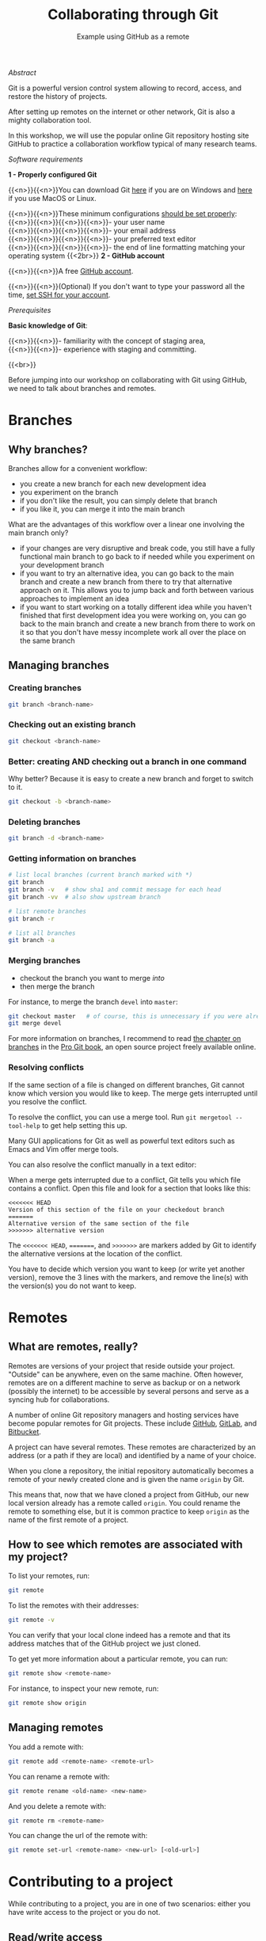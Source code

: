 #+title: Collaborating through Git
#+subtitle: Example using GitHub as a remote
#+topic: Git
#+slug: git-collab

**** /Abstract/

#+BEGIN_definition
Git is a powerful version control system allowing to record, access, and restore the history of projects.

After setting up remotes on the internet or other network, Git is also a mighty collaboration tool.

In this workshop, we will use the popular online Git repository hosting site GitHub to practice a collaboration workflow typical of many research teams.
#+END_definition

**** /Software requirements/

#+BEGIN_box
*1 - Properly configured Git*

{{<n>}}{{<n>}}You can download Git [[https://gitforwindows.org/][here]]  if you are on Windows and [[https://git-scm.com/downloads][here]] if you use MacOS or Linux.

{{<n>}}{{<n>}}These minimum configurations [[https://westgrid-cli.netlify.app/school/git-03-install/#headline-3][should be set properly]]: \\
{{<n>}}{{<n>}}{{<n>}}{{<n>}}- your user name \\
{{<n>}}{{<n>}}{{<n>}}{{<n>}}- your email address \\
{{<n>}}{{<n>}}{{<n>}}{{<n>}}- your preferred text editor \\
{{<n>}}{{<n>}}{{<n>}}{{<n>}}- the end of line formatting matching your operating system
{{<2br>}}
*2 - GitHub account*

{{<n>}}{{<n>}}A free [[https://github.com/join?plan=free&source=pricing-card-free][GitHub account]].

{{<n>}}{{<n>}}(Optional) If you don't want to type your password all the time, [[https://help.github.com/en/github/authenticating-to-github/connecting-to-github-with-ssh][set SSH for your account]].
#+END_box

**** /Prerequisites/

#+BEGIN_simplebox
*Basic knowledge of Git*:

{{<n>}}{{<n>}}- familiarity with the concept of staging area, \\
{{<n>}}{{<n>}}- experience with staging and committing.
#+END_simplebox

{{<br>}}

Before jumping into our workshop on collaborating with Git using GitHub, we need to talk about branches and remotes.

* Branches

** Why branches?

Branches allow for a convenient workflow:

- you create a new branch for each new development idea
- you experiment on the branch
- if you don't like the result, you can simply delete that branch
- if you like it, you can merge it into the main branch

What are the advantages of this workflow over a linear one involving the main branch only?

- if your changes are very disruptive and break code, you still have a fully functional main branch to go back to if needed while you experiment on your development branch
- if you want to try an alternative idea, you can go back to the main branch and create a new branch from there to try that alternative approach on it. This allows you to jump back and forth between various approaches to implement an idea
- if you want to start working on a totally different idea while you haven't finished that first development idea you were working on, you can go back to the main branch and create a new branch from there to work on it so that you don't have messy incomplete work all over the place on the same branch

** Managing branches

*** Creating branches

#+BEGIN_src sh
git branch <branch-name>
#+END_src

*** Checking out an existing branch

#+BEGIN_src sh
git checkout <branch-name>
#+END_src

*** Better: creating AND checking out a branch in one command

Why better? Because it is easy to create a new branch and forget to switch to it.

#+BEGIN_src sh
git checkout -b <branch-name>
#+END_src

*** Deleting branches

#+BEGIN_src sh
git branch -d <branch-name>
#+END_src

*** Getting information on branches

#+BEGIN_src sh
# list local branches (current branch marked with *)
git branch
git branch -v   # show sha1 and commit message for each head
git branch -vv  # also show upstream branch

# list remote branches
git branch -r

# list all branches
git branch -a
#+END_src

*** Merging branches

- checkout the branch you want to merge /into/
- then merge the branch

For instance, to merge the branch ~devel~ into ~master~:

#+BEGIN_src sh
git checkout master   # of course, this is unnecessary if you were already on master
git merge devel
#+END_src

For more information on branches, I recommend to read [[https://git-scm.com/book/en/v2/Git-Branching-Branches-in-a-Nutshell][the chapter on branches]] in the [[https://git-scm.com/book/en/v2][Pro Git book]], an open source project freely available online.

*** Resolving conflicts

If the same section of a file is changed on different branches, Git cannot know which version you would like to keep. The merge gets interrupted until you resolve the conflict.

To resolve the conflict, you can use a merge tool. Run ~git mergetool --tool-help~ to get help setting this up.

Many GUI applications for Git as well as powerful text editors such as Emacs and Vim offer merge tools.

You can also resolve the conflict manually in a text editor:

When a merge gets interrupted due to a conflict, Git tells you which file contains a conflict. Open this file and look for a section that looks like this:

#+BEGIN_src
<<<<<<< HEAD
Version of this section of the file on your checkedout branch
=======
Alternative version of the same section of the file
>>>>>>> alternative version
#+END_src

The ~<<<<<<< HEAD~, ~=======~, and ~>>>>>>>~ are markers added by Git to identify the alternative versions at the location of the conflict.

You have to decide which version you want to keep (or write yet another version), remove the 3 lines with the markers, and remove the line(s) with the version(s) you do not want to keep.

* Remotes

** What are remotes, really?

Remotes are versions of your project that reside outside your project. "Outside" can be anywhere, even on the same machine. Often however, remotes are on a different machine to serve as backup or on a network (possibly the internet) to be accessible by several persons and serve as a syncing hub for collaborations.

A number of online Git repository managers and hosting services have become popular remotes for Git projects. These include [[https://github.com][GitHub]], [[https://gitlab.com][GitLab]], and [[https://bitbucket.org][Bitbucket]].

A project can have several remotes. These remotes are characterized by an address (or a path if they are local) and identified by a name of your choice.

When you clone a repository, the initial repository automatically becomes a remote of your newly created clone and is given the name ~origin~ by Git.

This means that, now that we have cloned a project from GitHub, our new local version already has a remote called ~origin~. You could rename the remote to something else, but it is common practice to keep ~origin~ as the name of the first remote of a project.

** How to see which remotes are associated with my project?

To list your remotes, run:

#+BEGIN_src sh
git remote
#+END_src

To list the remotes with their addresses:

#+BEGIN_src sh
git remote -v
#+END_src

You can verify that your local clone indeed has a remote and that its address matches that of the GitHub project we just cloned.

To get yet more information about a particular remote, you can run:

#+BEGIN_src sh
git remote show <remote-name>
#+END_src

For instance, to inspect your new remote, run:

#+BEGIN_src sh
git remote show origin
#+END_src

** Managing remotes

You add a remote with:

#+BEGIN_src sh
git remote add <remote-name> <remote-url>
#+END_src

You can rename a remote with:

#+BEGIN_src sh
git remote rename <old-name> <new-name>
#+END_src

And you delete a remote with:

#+BEGIN_src sh
git remote rm <remote-name>
#+END_src

You can change the url of the remote with:

#+BEGIN_src sh
git remote set-url <remote-name> <new-url> [<old-url>]
#+END_src

* Contributing to a project

While contributing to a project, you are in one of two scenarios: either you have write access to the project or you do not.

** Read/write access

If you have write access to the project, you can clone the project and directly push changes to it.

*** Cloning a GitHub repository

Cloning a repository creates a local version of a project on your machine.

First, navigate to the directory in which you want to clone the project:

#+BEGIN_src sh
cd /place/where/you/want/to/have/your/project
#+END_src

Then, clone the project.

There are 2 ways to do this. If you have [[https://help.github.com/en/github/authenticating-to-github/connecting-to-github-with-ssh][set SSH for your account]], the command is:

#+BEGIN_src sh
git clone git@github.com:<user>/<repo>.git
#+END_src

In our case, this is:

#+BEGIN_src sh
git clone git@github.com:prosoitos/git_workshop_collab.git
#+END_src

If you haven't set SSH for your account, use the HTTPS address and enter your GitHub user name and password when prompted. The general command looks like this:

#+BEGIN_src sh
git clone https://github.com/<user>/<repo>.git
#+END_src

With our project:

#+BEGIN_src sh
git clone https://github.com/prosoitos/git_workshop_collab.git
#+END_src

Note that, if you want to give your copy of the project a different name, you can clone it with either of:

#+BEGIN_src sh
git clone git@github.com:<user>/<repo>.git <name-of-your-copy>
git clone https://github.com/<user>/<repo>.git <name-of-your-copy>
#+END_src

The copy on GitHub is the central copy—the one allowing various team members to work jointly on the same project. But you now have a copy of it (as well as its entire history) on your machine. Your collaborators have their own clones on their own machines.

*** Keeping the repository up to date

Another important thing is to make sure to keep your clone up to date. Your collaborators will make changes to the project on their local clones and push those changes to the GitHub repo. When you cloned the project, you obtained an up-to-date copy. Over time however, that copy will become outdated.

To download new data from the remote (the copy of the project on GitHub), you have 2 options: ~git fetch~ and ~git pull~.

**** Fetching changes

Fetching downloads the data from your remote that you don't already have in your local version of the project.

#+BEGIN_src sh
git fetch <remote-name>
#+END_src

The branches on the remote are now accessible locally as ~<remote-name>/<branch>~. You can inspect them or you can merge them into your local branches.

To fetch from our GitHub remote, we would run:

#+BEGIN_src sh
git fetch origin
#+END_src

**** Pulling changes

Pulling does 2 things: it fetches the data (as we just saw) and it then merges the changes onto your local branches.

#+BEGIN_src sh
git pull <remote-name> <branch>
#+END_src

In our case:

#+BEGIN_src sh
git pull origin master
#+END_src

If your branch is already tracking a remote branch (see below), then you simply need to run:

#+BEGIN_src sh
git pull
#+END_src

Now, how do you push your changes to the remote?

*** Pushing to a remote

#+BEGIN_src sh
git push <remote-name> <branch-name>
#+END_src

If you want to push your ~master~ branch to ~origin~, you would run:

#+BEGIN_src sh
git push origin master
#+END_src

When you cloned the repository, Git also automatically associated your branch ~master~ with the ~master~ branch of ~origin~. So, if you are on the ~master~ branch, you could simply run:

#+BEGIN_src sh
git push
#+END_src

If you want to push another branch to ~origin~, you will have to run the full command:

#+BEGIN_src sh
git push origin <branch-name>
#+END_src

If you want to be able to push the content of that branch by simply running ~git push~ when you are on that branch, you need to set the upstream branch to track your local branch. This can be done by pushing once with the ~-u~ flag:

#+BEGIN_src sh
git push -u origin <branch-name>
#+END_src

From now on, ~git push~ will be enough to push from that branch to ~origin~.

** Read access only

If you do not have write access to the remote, you cannot push to it and you need to submit a pull request (PR).

For this workshop, this is the scenario that we will practice, using [[https://github.com/prosoitos/git_collab][this project]].

*** Fork setup

Here is how to set things up in this scenario:

#+BEGIN_box
1. Fork the project
2. Clone your fork on your machine (remember that this will automatically set the GitHub repo—that is, your fork—as the remote called ~origin~)
3. Add a second remote, this one pointing to the initial project. Usually, that one is called ~upstream~
#+END_box

From here on, you can:

- pull from ~upstream~ (the repo to which you do not have write access and to which you want to contribute). This allows you to keep your fork up-to-date.

- push to and pull from ~origin~ (this is your fork, to which you have read and write access).

*** Pull request

You are now ready to submit pull requests.

Here is the workflow:

#+BEGIN_box
1. Pull from ~upstream~ to make sure that your contributions are made on an up-to-date version of the project
2. Create and checkout a new branch
3. Make and commit your changes on that branch
4. Push that branch to your fork (i.e. ~origin~ — remember that you do not have write access on ~upstream~)
5. Go to the original project GitHub's page and open a pull request from your fork. Note that after you have pushed your branch to origin, GitHub will automatically offer you to do so.
#+END_box

The maintainer of the original project may accept or decline the PR. They may also make comments and ask you to make changes. If so, make new changes and push additional commits to that branch.

Once the PR is merged by the maintainer, you can delete the branch on your fork and pull from ~upstream~ to update your local fork with the recently accepted changes.

[[https://git-scm.com/book/en/v2/GitHub-Contributing-to-a-Project][This chapter of the Pro Git book]] covers this workflow in great details.

* Starting a collaborative project

So far, we have seen how to clone, then contribute to, a project that was already started by someone else.

What if you would like to start a project and allow others to contribute to it through a GitHub remote?

** Initializing a project

First, you need to start a project.

If you are starting a project from scratch, navigate to the location where you would like to create it, then make a new directory for the project:

#+BEGIN_src sh
cd /path/where/you/want/your/project
mkdir <project-name>
#+END_src

If you already have a project, but it is not under version control yet, simply ~cd~ to your project:

#+BEGIN_src sh
cd /path/to/project
#+END_src

Either way, once you hare inside your project, you need to put it under version control by initializing a Git repository:

#+BEGIN_src sh
git init
#+END_src

*Note: do make sure that you are inside the project before running ~git init~. A very common mistake is to run the command outside the project.*

You now have a Git repo. You can verify by running ~ls -a~ from the root of the project and see that you have a ~.git~ directory.

** Adding a remote

Your project does not have any remote: ~git remote~ does not return anything.

If you want to add a remote on GitHub, first you have to go create it.

*** Creating an empty repository on GitHub

Go to https://github.com, login, and go to your home page (https://github.com/<user>).

From there, select the {{<b>}}Repositories{{</b>}} tab, then click the green {{<b>}}New{{</b>}} button.

Enter the name you want for your repo, *without spaces*. It can be the same name you have for your project on your computer (it would be sensible and make things less confusing), but it doesn't have to be.

You can make your repository public or private. Choose the private option if your research contains sensitive data or you do not want to share your project with the world. If you want to develop open source projects, of course, you want to make them public.

Click on the {{<b>}}Code{{</b>}} green drop-down button, select SSH or HTTPS and copy the address of the repo.

*** Adding the new GitHub repo as a remote

Now, go back to your command line, ~cd~ inside your project if you aren't already there and run either of:

#+BEGIN_src sh
git remote add <remote-name> git@github.com:<user>/<repo>.git
git remote add <remote-name> https://github.com/<user>/<repo>.git
#+END_src

(Paste the address you have just copied on GitHub after ~git remote add <remote-name>~).

~<remote-name>~ is only a convenience name that will identify that remote. You can choose any name. But, since Git automatically call the remote ~origin~ when you clone a repo, it is common practice to use ~origin~ as the name for the first remote.

You can now see that your local project now has a remote called ~origin~ and that it has the address of your GitHub repo if you run ~git remote -v~.

If you were working alone on this project and only wanted to have a remote for backup, you would be set.

If you don't want to grant others write access to the project and only accept contributions through pull requests, you are also set.

If you want to grant your collaborators write access to the project however, you need to add them to it.

** Inviting collaborators to a GitHub repo

- Go to your GitHub project page
- Click on the {{<b>}}Settings{{</b>}} tab
- Click on the {{<b>}}Manage access{{</b>}} section on the left-hand side (you will be prompted for your GitHub password)
- Click on the {{<b>}}Invite a collaborator{{</b>}} green button
- Invite your collaborators with one of their GitHub user name, their email address, or their full name

* Comments & questions
